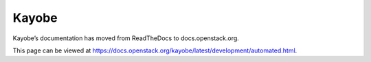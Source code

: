 Kayobe
======

Kayobe’s documentation has moved from ReadTheDocs to docs.openstack.org.

This page can be viewed at https://docs.openstack.org/kayobe/latest/development/automated.html.
